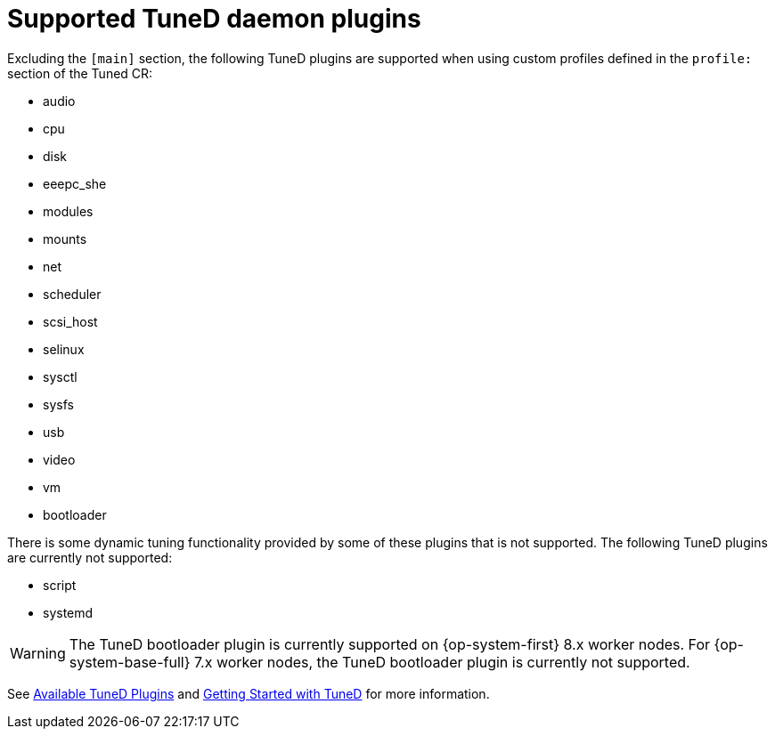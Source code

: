 // Module included in the following assemblies:
//
// * scalability_and_performance/using-node-tuning-operator.adoc
// * post_installation_configuration/node-tasks.adoc

[id="supported-tuned-daemon-plug-ins_{context}"]
= Supported TuneD daemon plugins

Excluding the `[main]` section, the following TuneD plugins are supported when
using custom profiles defined in the `profile:` section of the Tuned CR:

* audio
* cpu
* disk
* eeepc_she
* modules
* mounts
* net
* scheduler
* scsi_host
* selinux
* sysctl
* sysfs
* usb
* video
* vm
* bootloader

There is some dynamic tuning functionality provided by some of these plugins
that is not supported. The following TuneD plugins are currently not supported:

* script
* systemd


[WARNING]
====
The TuneD bootloader plugin is currently supported on {op-system-first} 8.x worker nodes. For {op-system-base-full} 7.x worker nodes, the TuneD bootloader plugin is currently not supported.
====

See
link:https://access.redhat.com/documentation/en-us/red_hat_enterprise_linux/8/html/monitoring_and_managing_system_status_and_performance/customizing-tuned-profiles_monitoring-and-managing-system-status-and-performance#available-tuned-plug-ins_customizing-tuned-profiles[Available
TuneD Plugins] and
link:https://access.redhat.com/documentation/en-us/red_hat_enterprise_linux/8/html/monitoring_and_managing_system_status_and_performance/getting-started-with-tuned_monitoring-and-managing-system-status-and-performance[Getting
Started with TuneD] for more information.
